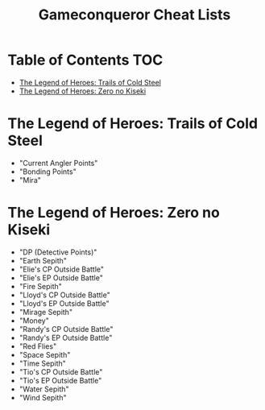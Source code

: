 #+TITLE: Gameconqueror Cheat Lists

* Table of Contents :TOC:
- [[#the-legend-of-heroes-trails-of-cold-steel][The Legend of Heroes: Trails of Cold Steel]]
- [[#the-legend-of-heroes-zero-no-kiseki][The Legend of Heroes: Zero no Kiseki]]

* The Legend of Heroes: Trails of Cold Steel
- "Current Angler Points"
- "Bonding Points"
- "Mira"

* The Legend of Heroes: Zero no Kiseki
- "DP (Detective Points)"
- "Earth Sepith"
- "Elie's CP Outside Battle"
- "Elie's EP Outside Battle"
- "Fire Sepith"
- "Lloyd's CP Outside Battle"
- "Lloyd's EP Outside Battle"
- "Mirage Sepith"
- "Money"
- "Randy's CP Outside Battle"
- "Randy's EP Outside Battle"
- "Red Flies"
- "Space Sepith"
- "Time Sepith"
- "Tio's CP Outside Battle"
- "Tio's EP Outside Battle"
- "Water Sepith"
- "Wind Sepith"
